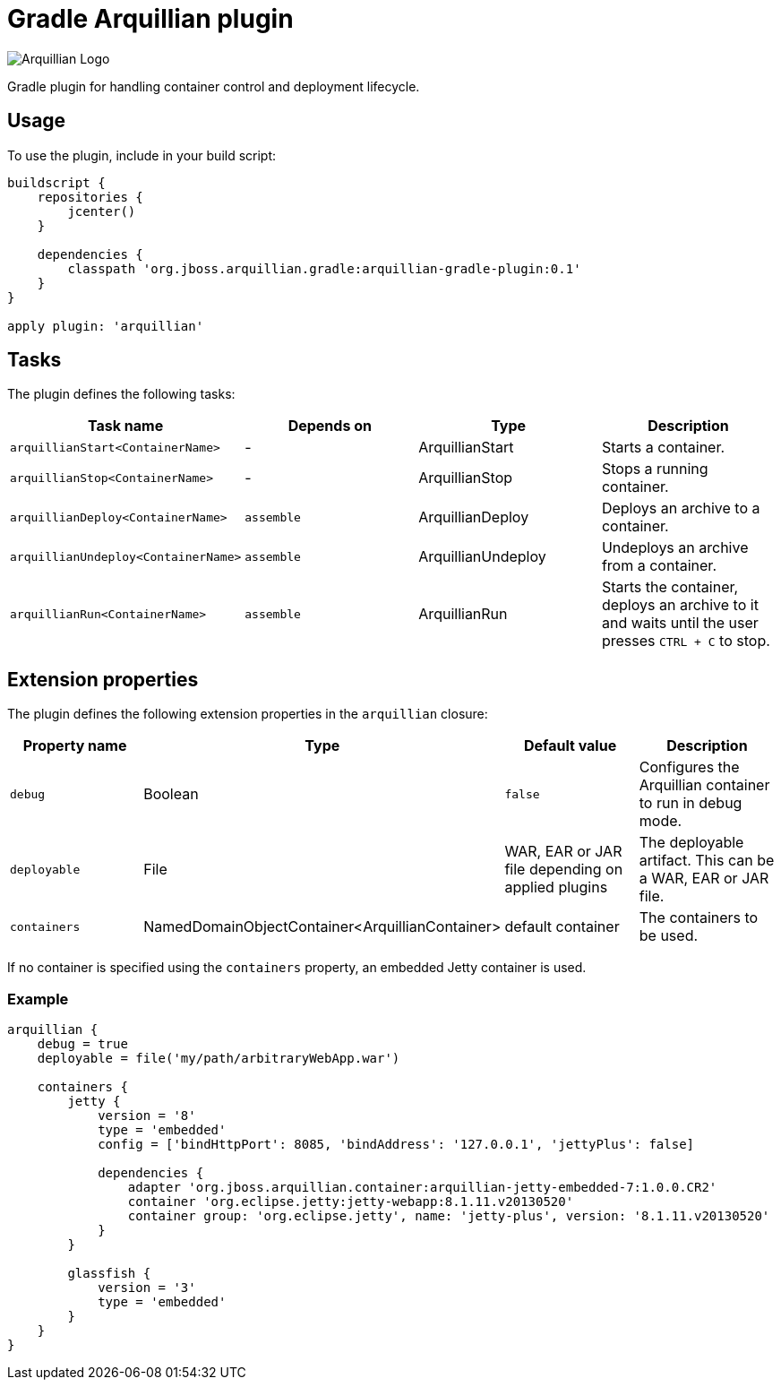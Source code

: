 Gradle Arquillian plugin
========================

image:http://www.jboss.org/dms/jbossway/carousel_arquillian_logo.png[Arquillian Logo]

Gradle plugin for handling container control and deployment lifecycle.

== Usage

To use the plugin, include in your build script:

[source,groovy]
----
buildscript {
    repositories {
        jcenter()
    }

    dependencies {
        classpath 'org.jboss.arquillian.gradle:arquillian-gradle-plugin:0.1'
    }
}

apply plugin: 'arquillian'
----

== Tasks

The plugin defines the following tasks:

[options="header"]
|=======
|Task name                           |Depends on |Type                |Description
|`arquillianStart<ContainerName>`    |-          |ArquillianStart     |Starts a container.
|`arquillianStop<ContainerName>`     |-          |ArquillianStop      |Stops a running container.
|`arquillianDeploy<ContainerName>`   |`assemble` |ArquillianDeploy    |Deploys an archive to a container.
|`arquillianUndeploy<ContainerName>` |`assemble` |ArquillianUndeploy  |Undeploys an archive from a container.
|`arquillianRun<ContainerName>`      |`assemble` |ArquillianRun       |Starts the container, deploys an archive to it and waits until the user presses `CTRL + C` to stop.
|=======


== Extension properties

The plugin defines the following extension properties in the `arquillian` closure:

[options="header"]
|=======
|Property name |Type                                            |Default value                                     |Description
|`debug`       |Boolean                                         |`false`                                           |Configures the Arquillian container to run in debug mode.
|`deployable`  |File                                            |WAR, EAR or JAR file depending on applied plugins |The deployable artifact. This can be a WAR, EAR or JAR file.
|`containers`  |NamedDomainObjectContainer<ArquillianContainer> |default container                                 |The containers to be used.
|=======

If no container is specified using the `containers` property, an embedded Jetty container is used.

=== Example

[source,groovy]
----
arquillian {
    debug = true
    deployable = file('my/path/arbitraryWebApp.war')

    containers {
        jetty {
            version = '8'
            type = 'embedded'
            config = ['bindHttpPort': 8085, 'bindAddress': '127.0.0.1', 'jettyPlus': false]

            dependencies {
                adapter 'org.jboss.arquillian.container:arquillian-jetty-embedded-7:1.0.0.CR2'
                container 'org.eclipse.jetty:jetty-webapp:8.1.11.v20130520'
                container group: 'org.eclipse.jetty', name: 'jetty-plus', version: '8.1.11.v20130520'
            }
        }

        glassfish {
            version = '3'
            type = 'embedded'
        }
    }
}